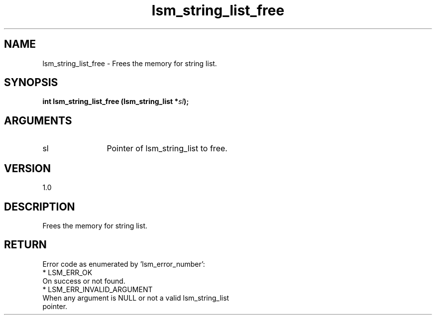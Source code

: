 .TH "lsm_string_list_free" 3 "lsm_string_list_free" "May 2018" "Libstoragemgmt C API Manual" 
.SH NAME
lsm_string_list_free \- Frees the memory for string list.
.SH SYNOPSIS
.B "int" lsm_string_list_free
.BI "(lsm_string_list *" sl ");"
.SH ARGUMENTS
.IP "sl" 12
Pointer of lsm_string_list to free.
.SH "VERSION"
1.0
.SH "DESCRIPTION"
Frees the memory for string list.
.SH "RETURN"
Error code as enumerated by 'lsm_error_number':
    * LSM_ERR_OK
        On success or not found.
    * LSM_ERR_INVALID_ARGUMENT
        When any argument is NULL or not a valid lsm_string_list
        pointer.
